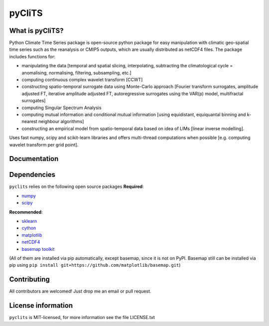 pyCliTS
==========

What is pyCliTS?
--------------------
Python Climate Time Series package is open-source python package for easy manipulation with climatic geo-spatial time series such as the reanalysis or CMIP5 outputs, which are usually distributed as netCDF4 files. The package includes functions for:  

* manipulating the data [temporal and spatial slicing, interpolating, subtracting the climatological cycle = anomalising, normalising, filtering, subsampling, etc.] 
* computing continuous complex wavelet transform [CCWT]
* constructing spatio-temporal surrogate data using Monte-Carlo approach [Fourier transform surrogates, amplitude adjusted FT, iterative amplitude adjusted FT, autoregressive surrogates using the VAR(p) model, multifractal surrogates] 
* computing Singular Spectrum Analysis
* computing mutual information and conditional mutual information [using equidistant, equiquantal binning and k-nearest neighbour algorithms] 
* constructing an empirical model from spatio-temporal data based on idea of LIMs [linear inverse modelling].

Uses fast numpy, scipy and scikit-learn libraries and offers multi-thread computations when possible [e.g. computing wavelet transform per grid point].


Documentation
-------------

Dependencies
------------
``pyclits`` relies on the following open source packages  
**Required**:

* `numpy <https://github.com/numpy/numpy>`_
* `scipy <https://github.com/scipy/scipy>`_

**Recommended**:

* `sklearn <https://github.com/scikit-learn/scikit-learn>`_  
* `cython <https://github.com/cython/cython>`_  
* `matplotlib <https://github.com/matplotlib/matplotlib>`_  
* `netCDF4 <https://github.com/Unidata/netcdf4-python>`_  
* `basemap toolkit <https://github.com/matplotlib/basemap>`_  

(All of them are installed via pip automatically, except basemap, since it is not on PyPI. Basemap still can be installed via pip using ``pip install git+https://github.com/matplotlib/basemap.git``)


Contributing
------------
All contributors are welcomed! Just drop me an email or pull request.


License information
-------------------
``pyclits`` is MIT-licensed, for more information see the file LICENSE.txt

